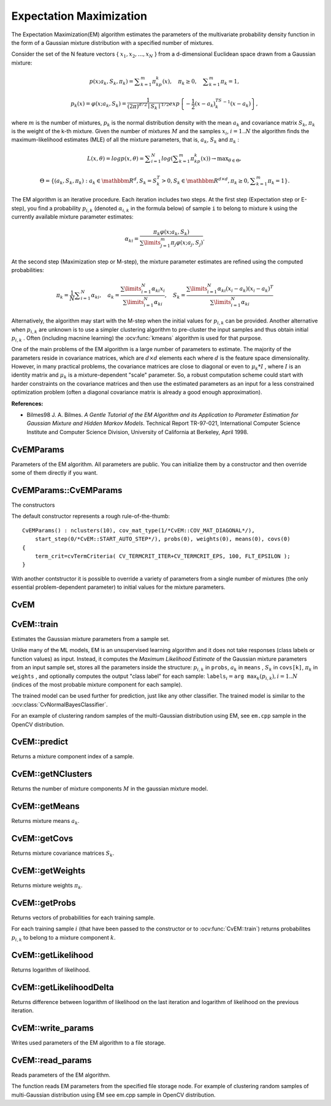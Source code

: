 Expectation Maximization
========================

.. highlight:: cpp

The Expectation Maximization(EM) algorithm estimates the parameters of the multivariate probability density function in the form of a Gaussian mixture distribution with a specified number of mixtures.

Consider the set of the N feature vectors
{ :math:`x_1, x_2,...,x_{N}` } from a d-dimensional Euclidean space drawn from a Gaussian mixture:

.. math::

    p(x;a_k,S_k, \pi _k) =  \sum _{k=1}^{m} \pi _kp_k(x),  \quad \pi _k  \geq 0,  \quad \sum _{k=1}^{m} \pi _k=1,

.. math::

    p_k(x)= \varphi (x;a_k,S_k)= \frac{1}{(2\pi)^{d/2}\mid{S_k}\mid^{1/2}} exp \left \{ - \frac{1}{2} (x-a_k)^TS_k^{-1}(x-a_k) \right \} ,

where
:math:`m` is the number of mixtures,
:math:`p_k` is the normal distribution
density with the mean
:math:`a_k` and covariance matrix
:math:`S_k`,
:math:`\pi_k` is the weight of the k-th mixture. Given the number of mixtures
:math:`M` and the samples
:math:`x_i`,
:math:`i=1..N` the algorithm finds the
maximum-likelihood estimates (MLE) of all the mixture parameters,
that is,
:math:`a_k`,
:math:`S_k` and
:math:`\pi_k` :

.. math::

    L(x, \theta )=logp(x, \theta )= \sum _{i=1}^{N}log \left ( \sum _{k=1}^{m} \pi _kp_k(x) \right ) \to \max _{ \theta \in \Theta },

.. math::

    \Theta = \left \{ (a_k,S_k, \pi _k): a_k  \in \mathbbm{R} ^d,S_k=S_k^T>0,S_k  \in \mathbbm{R} ^{d  \times d}, \pi _k \geq 0, \sum _{k=1}^{m} \pi _k=1 \right \} .

The EM algorithm is an iterative procedure. Each iteration includes
two steps. At the first step (Expectation step or E-step), you find a
probability
:math:`p_{i,k}` (denoted
:math:`\alpha_{i,k}` in the formula below) of
sample ``i`` to belong to mixture ``k`` using the currently
available mixture parameter estimates:

.. math::

    \alpha _{ki} =  \frac{\pi_k\varphi(x;a_k,S_k)}{\sum\limits_{j=1}^{m}\pi_j\varphi(x;a_j,S_j)} .

At the second step (Maximization step or M-step), the mixture parameter estimates are refined using the computed probabilities:

.. math::

    \pi _k= \frac{1}{N} \sum _{i=1}^{N} \alpha _{ki},  \quad a_k= \frac{\sum\limits_{i=1}^{N}\alpha_{ki}x_i}{\sum\limits_{i=1}^{N}\alpha_{ki}} ,  \quad S_k= \frac{\sum\limits_{i=1}^{N}\alpha_{ki}(x_i-a_k)(x_i-a_k)^T}{\sum\limits_{i=1}^{N}\alpha_{ki}} 

Alternatively, the algorithm may start with the M-step when the initial values for
:math:`p_{i,k}` can be provided. Another alternative when
:math:`p_{i,k}` are unknown is to use a simpler clustering algorithm to pre-cluster the input samples and thus obtain initial
:math:`p_{i,k}` . Often (including macnine learning) the
:ocv:func:`kmeans` algorithm is used for that purpose.

One of the main problems of the EM algorithm is a large number
of parameters to estimate. The majority of the parameters reside in
covariance matrices, which are
:math:`d \times d` elements each
where
:math:`d` is the feature space dimensionality. However, in
many practical problems, the covariance matrices are close to diagonal
or even to
:math:`\mu_k*I` , where
:math:`I` is an identity matrix and
:math:`\mu_k` is a mixture-dependent "scale" parameter. So, a robust computation
scheme could start with harder constraints on the covariance
matrices and then use the estimated parameters as an input for a less
constrained optimization problem (often a diagonal covariance matrix is
already a good enough approximation).

**References:**

*
    Bilmes98 J. A. Bilmes. *A Gentle Tutorial of the EM Algorithm and its Application to Parameter Estimation for Gaussian Mixture and Hidden Markov Models*. Technical Report TR-97-021, International Computer Science Institute and Computer Science Division, University of California at Berkeley, April 1998.


CvEMParams
----------
.. ocv:class:: CvEMParams

Parameters of the EM algorithm. All parameters are public. You can initialize them by a constructor and then override some of them directly if you want.



CvEMParams::CvEMParams
----------------------
The constructors

.. ocv:function:: CvEMParams::CvEMParams()

.. ocv:function:: CvEMParams::CvEMParams( int nclusters, int cov_mat_type=CvEM::COV_MAT_DIAGONAL, int start_step=CvEM::START_AUTO_STEP, CvTermCriteria term_crit=cvTermCriteria(CV_TERMCRIT_ITER+CV_TERMCRIT_EPS, 100, FLT_EPSILON), const CvMat* probs=0, const CvMat* weights=0, const CvMat* means=0, const CvMat** covs=0 ) 

    :param nclusters: The number of mixture components in the gaussian mixture model. Some of EM implementation could determine the optimal number of mixtures within a specified value range, but that is not the case in ML yet.
    
    :param cov_mat_type: Constraint on covariance matrices which defines type of matrices. Possible values are:

        * **CvEM::COV_MAT_SPHERICAL** A scaled identity matrix :math:`\mu_k * I`. There is the only parameter :math:`\mu_k` to be estimated for earch matrix. The option may be used in special cases, when the constraint is relevant, or as a first step in the optimization (for example in case when the data is preprocessed with PCA). The results of such preliminary estimation may be passed again to the optimization procedure, this time with ``cov_mat_type=CvEM::COV_MAT_DIAGONAL``.

        * **CvEM::COV_MAT_DIAGONAL** A diagonal matrix with positive diagonal elements. The number of free parameters is ``d`` for each matrix. This is most commonly used option yielding good estimation results.

        * **CvEM::COV_MAT_GENERIC** A symmetric positively defined matrix. The number of free parameters in each matrix is about :math:`d^2/2`. It is not recommended to use this option, unless there is pretty accurate initial estimation of the parameters and/or a huge number of training samples.

    :param start_step: The start step of the EM algorithm: 

        * **CvEM::START_E_STEP** Start with Expectation step. You need to provide means :math:`a_k` of mixture components to use this option. Optionally you can pass weights :math:`\pi_k` and covariance matrices :math:`S_k` of mixture components.
        * **CvEM::START_M_STEP** Start with Maximization step. You need to provide initial probabilites :math:`p_{i,k}` to use this option.
        * **CvEM::START_AUTO_STEP** Start with Expectation step. You need not provide any parameters because they will be estimated by the k-means algorithm.

    :param term_crit: The termination criteria of the EM algorithm. The EM algorithm can be terminated by the number of iterations ``term_crit.max_iter`` (number of M-steps) or when relative change of likelihood logarithm is less than ``term_crit.epsilon``.

    :param probs: Initial probabilities :math:`p_{i,k}` of sample :math:`i` to belong to mixture component :math:`k`. It is a floating-point matrix of :math:`nsamples \times nclusters` size. It is used and must be not NULL only when ``start_step=CvEM::START_M_STEP``.

    :param weights: Initial weights :math:`\pi_k` of mixture components. It is a floating-point vector with :math:`nclusters` elements. It is used (if not NULL) only when ``start_step=CvEM::START_E_STEP``. 

    :param means: Initial means :math:`a_k` of mixture components. It is a floating-point matrix of :math:`nclusters \times dims` size. It is used used and must be not NULL only when ``start_step=CvEM::START_E_STEP``.

    :param covs: Initial covariance matrices :math:`S_k` of mixture components. Each of covariance matrices is a valid square floating-point matrix of :math:`dims \times dims` size. It is used (if not NULL) only when ``start_step=CvEM::START_E_STEP``.

The default constructor represents a rough rule-of-the-thumb:

::

    CvEMParams() : nclusters(10), cov_mat_type(1/*CvEM::COV_MAT_DIAGONAL*/),
        start_step(0/*CvEM::START_AUTO_STEP*/), probs(0), weights(0), means(0), covs(0)
    {
        term_crit=cvTermCriteria( CV_TERMCRIT_ITER+CV_TERMCRIT_EPS, 100, FLT_EPSILON );
    }


With another contstructor it is possible to override a variety of parameters from a single number of mixtures (the only essential problem-dependent parameter) to initial values for the mixture parameters.


CvEM
----
.. ocv:class:: CvEM

    The class implements the EM algorithm as described in the beginning of this section.


CvEM::train
-----------
Estimates the Gaussian mixture parameters from a sample set.

.. ocv:function:: void CvEM::train(  const Mat& samples,  const Mat&  sample_idx=Mat(),                    CvEMParams params=CvEMParams(),  Mat* labels=0 )

.. ocv:function:: bool CvEM::train( const CvMat* samples, const CvMat* sampleIdx=0, CvEMParams params=CvEMParams(), CvMat* labels=0 )

.. ocv:pyfunction:: cv2.EM.train(samples[, sampleIdx[, params]]) -> retval, labels

    :param samples: Samples from which the Gaussian mixture model will be estimated.

    :param sample_idx: Mask of samples to use. All samples are used by default.

    :param params: Parameters of the EM algorithm.

    :param labels: The optional output "class label" for each sample: :math:`\texttt{labels}_i=\texttt{arg max}_k(p_{i,k}), i=1..N` (indices of the most probable mixture component for each sample).

Unlike many of the ML models, EM is an unsupervised learning algorithm and it does not take responses (class labels or function values) as input. Instead, it computes the
*Maximum Likelihood Estimate* of the Gaussian mixture parameters from an input sample set, stores all the parameters inside the structure:
:math:`p_{i,k}` in ``probs``,
:math:`a_k` in ``means`` ,
:math:`S_k` in ``covs[k]``,
:math:`\pi_k` in ``weights`` , and optionally computes the output "class label" for each sample:
:math:`\texttt{labels}_i=\texttt{arg max}_k(p_{i,k}), i=1..N` (indices of the most probable mixture component for each sample).

The trained model can be used further for prediction, just like any other classifier. The trained model is similar to the
:ocv:class:`CvNormalBayesClassifier`.

For an example of clustering random samples of the multi-Gaussian distribution using EM, see ``em.cpp`` sample in the OpenCV distribution.


CvEM::predict
-------------
Returns a mixture component index of a sample.

.. ocv:function:: float CvEM::predict( const Mat& sample, Mat* probs=0 ) const

.. ocv:function:: float CvEM::predict( const CvMat* sample, CvMat* probs ) const

.. ocv:pyfunction:: cv2.EM.predict(sample) -> retval, probs

    :param sample: A sample for classification.

    :param probs: If it is not null then the method will write posterior probabilities of each component given the sample data to this parameter.


CvEM::getNClusters
------------------
Returns the number of mixture components :math:`M` in the gaussian mixture model.

.. ocv:function:: int CvEM::getNClusters() const

.. ocv:function:: int CvEM::get_nclusters() const

.. ocv:pyfunction:: cv2.EM.getNClusters() -> retval


CvEM::getMeans
------------------
Returns mixture means :math:`a_k`.

.. ocv:function:: Mat CvEM::getMeans() const

.. ocv:function:: const CvMat* CvEM::get_means() const

.. ocv:pyfunction:: cv2.EM.getMeans() -> means


CvEM::getCovs
-------------
Returns mixture covariance matrices :math:`S_k`.

.. ocv:function:: void CvEM::getCovs(std::vector<cv::Mat>& covs) const

.. ocv:function:: const CvMat** CvEM::get_covs() const

.. ocv:pyfunction:: cv2.EM.getCovs([covs]) -> covs


CvEM::getWeights
----------------
Returns mixture weights :math:`\pi_k`.

.. ocv:function:: Mat CvEM::getWeights() const

.. ocv:function:: const CvMat* CvEM::get_weights() const

.. ocv:pyfunction:: cv2.EM.getWeights() -> weights


CvEM::getProbs
--------------
Returns vectors of probabilities for each training sample.

.. ocv:function:: Mat CvEM::getProbs() const

.. ocv:function:: const CvMat* CvEM::get_probs() const

.. ocv:pyfunction:: cv2.EM.getProbs() -> probs

For each training sample :math:`i` (that have been passed to the constructor or to :ocv:func:`CvEM::train`) returns probabilites :math:`p_{i,k}` to belong to a mixture component :math:`k`.


CvEM::getLikelihood
-------------------
Returns logarithm of likelihood.

.. ocv:function:: double CvEM::getLikelihood() const

.. ocv:function:: double CvEM::get_log_likelihood() const

.. ocv:pyfunction:: cv2.EM.getLikelihood() -> likelihood


CvEM::getLikelihoodDelta
------------------------
Returns difference between logarithm of likelihood on the last iteration and logarithm of likelihood on the previous iteration.

.. ocv:function:: double CvEM::getLikelihoodDelta() const

.. ocv:function:: double CvEM::get_log_likelihood_delta() const 

.. ocv:pyfunction:: cv2.EM.getLikelihoodDelta() -> likelihood delta

CvEM::write_params
------------------
Writes used parameters of the EM algorithm to a file storage.

.. ocv:function:: void CvEM::write_params( CvFileStorage* fs ) const

    :param fs: A file storage where parameters will be written.


CvEM::read_params
-----------------
Reads parameters of the EM algorithm.

.. ocv:function:: void CvEM::read_params( CvFileStorage* fs, CvFileNode* node )

    :param fs: A file storage with parameters of the EM algorithm.

    :param node: The parent map. If it is NULL, the function searches a node with parameters in all the top-level nodes (streams), starting with the first one.

The function reads EM parameters from the specified file storage node. For example of clustering random samples of multi-Gaussian distribution using EM see em.cpp sample in OpenCV distribution.


